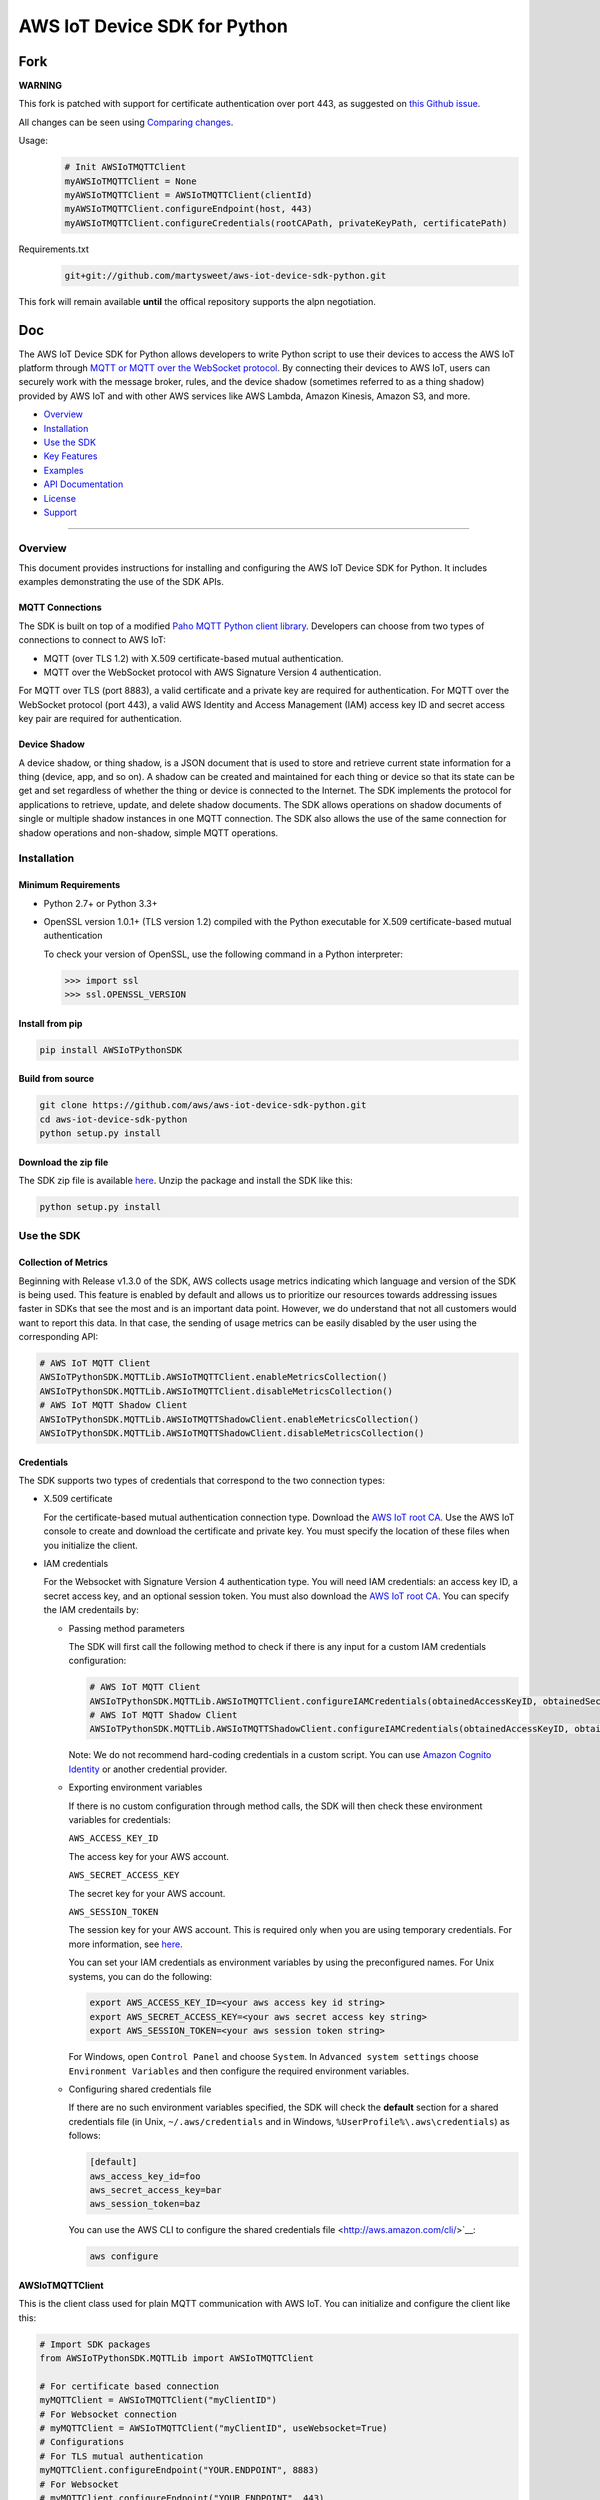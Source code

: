 AWS IoT Device SDK for Python
=============================


Fork
----

**WARNING**

This fork is patched with support for certificate authentication over port 443, as suggested on
`this Github issue <https://github.com/aws/aws-iot-device-sdk-python/issues/131>`__.

All changes can be seen using `Comparing changes <https://github.com/aws/aws-iot-device-sdk-python/compare/master...martysweet:master>`__.

Usage:
   .. code-block:: python

      # Init AWSIoTMQTTClient 
      myAWSIoTMQTTClient = None
      myAWSIoTMQTTClient = AWSIoTMQTTClient(clientId)
      myAWSIoTMQTTClient.configureEndpoint(host, 443)   
      myAWSIoTMQTTClient.configureCredentials(rootCAPath, privateKeyPath, certificatePath)
   


Requirements.txt
   .. code-block:: python
   
      git+git://github.com/martysweet/aws-iot-device-sdk-python.git

This fork will remain available **until** the offical repository supports the alpn negotiation.


Doc
---
The AWS IoT Device SDK for Python allows developers to write Python
script to use their devices to access the AWS IoT platform through `MQTT or
MQTT over the  WebSocket
protocol <http://docs.aws.amazon.com/iot/latest/developerguide/protocols.html>`__.
By connecting their devices to AWS IoT, users can securely work with
the message broker, rules, and the device shadow (sometimes referred to as a thing shadow) provided by AWS IoT and
with other AWS services like AWS Lambda, Amazon Kinesis, Amazon S3, and more.

-  Overview_
-  Installation_
-  `Use the SDK`_
-  `Key Features`_
-  Examples_
-  `API Documentation`_
-  License_
-  Support_

--------------

.. _Overview:

Overview
~~~~~~~~

This document provides instructions for installing and configuring
the AWS IoT Device SDK for Python. It includes examples demonstrating the
use of the SDK APIs.

MQTT Connections
________________

The SDK is built on top of a modified `Paho MQTT Python client
library <https://eclipse.org/paho/clients/python/>`__. Developers can choose from two
types of connections to connect to AWS
IoT:

-  MQTT (over TLS 1.2) with X.509 certificate-based mutual
   authentication.
-  MQTT over the WebSocket protocol with AWS Signature Version 4 authentication.

For MQTT over TLS (port 8883), a valid certificate and a private key are
required for authentication. For MQTT over the WebSocket protocol (port 443),
a valid AWS Identity and Access Management (IAM) access key ID and secret access key pair are required for
authentication.

Device Shadow
_____________

A device shadow, or thing shadow, is a JSON document that is used to
store and retrieve current state information for a thing (device, app,
and so on). A shadow can be created and maintained for each thing or device so that its state can be get and set
regardless of whether the thing or device is connected to the Internet. The
SDK implements the protocol for applications to retrieve, update, and
delete shadow documents. The SDK allows operations on shadow documents
of single or multiple shadow instances in one MQTT connection. The SDK
also allows the use of the same connection for shadow operations and non-shadow, simple MQTT operations.

.. _Installation:

Installation
~~~~~~~~~~~~

Minimum Requirements
____________________

-  Python 2.7+ or Python 3.3+
-  OpenSSL version 1.0.1+ (TLS version 1.2) compiled with the Python executable for
   X.509 certificate-based mutual authentication

   To check your version of OpenSSL, use the following command in a Python interpreter:

   .. code-block:: python

       >>> import ssl
       >>> ssl.OPENSSL_VERSION

Install from pip
________________


.. code-block:: sh

    pip install AWSIoTPythonSDK

Build from source
_________________


.. code-block:: sh

    git clone https://github.com/aws/aws-iot-device-sdk-python.git
    cd aws-iot-device-sdk-python
    python setup.py install

Download the zip file
_____________________


The SDK zip file is available `here <https://s3.amazonaws.com/aws-iot-device-sdk-python/aws-iot-device-sdk-python-latest.zip>`__. Unzip the package and install the SDK like this:

.. code-block:: python

    python setup.py install

.. _Use_the_SDK:

Use the SDK
~~~~~~~~~~~

Collection of Metrics
_____________________

Beginning with Release v1.3.0 of the SDK, AWS collects usage metrics indicating which language and version of the SDK
is being used. This feature is enabled by default and allows us to prioritize our resources towards addressing issues
faster in SDKs that see the most and is an important data point. However, we do understand that not all customers would
want to report this data. In that case, the sending of usage metrics can be easily disabled by the user using the
corresponding API:

.. code-block:: python

    # AWS IoT MQTT Client
    AWSIoTPythonSDK.MQTTLib.AWSIoTMQTTClient.enableMetricsCollection()
    AWSIoTPythonSDK.MQTTLib.AWSIoTMQTTClient.disableMetricsCollection()
    # AWS IoT MQTT Shadow Client
    AWSIoTPythonSDK.MQTTLib.AWSIoTMQTTShadowClient.enableMetricsCollection()
    AWSIoTPythonSDK.MQTTLib.AWSIoTMQTTShadowClient.disableMetricsCollection()

Credentials
___________

The SDK supports two types of credentials that correspond to the two connection 
types:

-  X.509 certificate

   For the certificate-based mutual authentication connection
   type.
   Download the `AWS IoT root
   CA <https://www.symantec.com/content/en/us/enterprise/verisign/roots/VeriSign-Class%203-Public-Primary-Certification-Authority-G5.pem>`__.
   Use the AWS IoT console to create and download the certificate and private key. You must specify the location of these files 
   when you initialize the client.

-  IAM credentials

   For the Websocket with Signature Version 4 authentication type. You will need IAM credentials: an access key ID, a secret access
   key, and an optional session token. You must  also
   download the `AWS IoT root
   CA <https://www.symantec.com/content/en/us/enterprise/verisign/roots/VeriSign-Class%203-Public-Primary-Certification-Authority-G5.pem>`__.
   You can specify the IAM credentails by:

   -  Passing method parameters

      The SDK will first call the following method to check if there is any input for a custom IAM
      credentials configuration:

      .. code-block:: python

          # AWS IoT MQTT Client
          AWSIoTPythonSDK.MQTTLib.AWSIoTMQTTClient.configureIAMCredentials(obtainedAccessKeyID, obtainedSecretAccessKey, obtainedSessionToken)        
          # AWS IoT MQTT Shadow Client
          AWSIoTPythonSDK.MQTTLib.AWSIoTMQTTShadowClient.configureIAMCredentials(obtainedAccessKeyID, obtainedSecretAccessKey, obtainedSessionToken)

      Note: We do not recommend hard-coding credentials in a custom script. You can use `Amazon Cognito Identity
      <https://aws.amazon.com/cognito/>`__ or another credential
      provider.

   -  Exporting environment variables

      If there is no custom configuration through method calls, the SDK
      will then check these environment variables for credentials:

      ``AWS_ACCESS_KEY_ID``

      The access key for your AWS account.

      ``AWS_SECRET_ACCESS_KEY``

      The secret key for your AWS account.

      ``AWS_SESSION_TOKEN``
      
      The session key for your AWS account. This is required only when
      you are using temporary credentials. For more information, see
      `here <http://docs.aws.amazon.com/IAM/latest/UserGuide/id_credentials_temp.html>`__.

      You can set your IAM credentials as environment variables by
      using the preconfigured names. For Unix systems, you can do the
      following:

      .. code-block:: sh

          export AWS_ACCESS_KEY_ID=<your aws access key id string>
          export AWS_SECRET_ACCESS_KEY=<your aws secret access key string>
          export AWS_SESSION_TOKEN=<your aws session token string>

      For Windows, open ``Control Panel`` and choose ``System``. In
      ``Advanced system settings`` choose ``Environment Variables`` and
      then configure the required environment variables.

   -  Configuring shared credentials file

      If there are no such environment variables specified, the SDK
      will check the **default** section for a shared
      credentials file (in Unix, ``~/.aws/credentials`` and in Windows, ``%UserProfile%\.aws\credentials``) as follows:

      .. code-block:: sh

          [default]
          aws_access_key_id=foo
          aws_secret_access_key=bar
          aws_session_token=baz

      You can use the AWS CLI to configure the shared credentials file <http://aws.amazon.com/cli/>`__:

      .. code-block:: sh

          aws configure

AWSIoTMQTTClient
________________

This is the client class used for plain MQTT communication with AWS IoT.
You can initialize and configure the client like this:

.. code-block:: python

    # Import SDK packages
    from AWSIoTPythonSDK.MQTTLib import AWSIoTMQTTClient

    # For certificate based connection
    myMQTTClient = AWSIoTMQTTClient("myClientID")
    # For Websocket connection
    # myMQTTClient = AWSIoTMQTTClient("myClientID", useWebsocket=True)
    # Configurations
    # For TLS mutual authentication
    myMQTTClient.configureEndpoint("YOUR.ENDPOINT", 8883)
    # For Websocket
    # myMQTTClient.configureEndpoint("YOUR.ENDPOINT", 443)
    myMQTTClient.configureCredentials("YOUR/ROOT/CA/PATH", "PRIVATE/KEY/PATH", "CERTIFICATE/PATH")
    # For Websocket, we only need to configure the root CA
    # myMQTTClient.configureCredentials("YOUR/ROOT/CA/PATH")
    myMQTTClient.configureOfflinePublishQueueing(-1)  # Infinite offline Publish queueing
    myMQTTClient.configureDrainingFrequency(2)  # Draining: 2 Hz
    myMQTTClient.configureConnectDisconnectTimeout(10)  # 10 sec
    myMQTTClient.configureMQTTOperationTimeout(5)  # 5 sec
    ...

For basic MQTT operations, your script will look like this:

.. code-block:: python

    ...
    myMQTTClient.connect()
    myMQTTClient.publish("myTopic", "myPayload", 0)
    myMQTTClient.subscribe("myTopic", 1, customCallback)
    myMQTTClient.unsubscribe("myTopic")
    myMQTTClient.disconnect()
    ...

AWSIoTShadowClient
__________________

This is the client class used for device shadow operations with AWS IoT.
You can initialize and configure the client like this:

.. code-block:: python

    from AWSIoTPythonSDK.MQTTLib import AWSIoTMQTTShadowClient

    # For certificate based connection
    myShadowClient = AWSIoTMQTTShadowClient("myClientID")
    # For Websocket connection
    # myMQTTClient = AWSIoTMQTTClient("myClientID", useWebsocket=True)
    # Configurations
    # For TLS mutual authentication
    myShadowClient.configureEndpoint("YOUR.ENDPOINT", 8883)
    # For Websocket
    # myShadowClient.configureEndpoint("YOUR.ENDPOINT", 443)
    myShadowClient.configureCredentials("YOUR/ROOT/CA/PATH", "PRIVATE/KEY/PATH", "CERTIFICATE/PATH")
    # For Websocket, we only need to configure the root CA
    # myShadowClient.configureCredentials("YOUR/ROOT/CA/PATH")
    myShadowClient.configureConnectDisconnectTimeout(10)  # 10 sec
    myShadowClient.configureMQTTOperationTimeout(5)  # 5 sec
    ...

For shadow operations, your script will look like this:

.. code-block:: python

    ...
    myShadowClient.connect()
    # Create a device shadow instance using persistent subscription
    myDeviceShadow = myShadowClient.createShadowHandlerWithName("Bot", True)
    # Shadow operations
    myDeviceShadow.shadowGet(customCallback, 5)
    myDeviceShadow.shadowUpdate(myJSONPayload, customCallback, 5)
    myDeviceShadow.shadowDelete(customCallback, 5)
    myDeviceShadow.shadowRegisterDeltaCallback(customCallback)
    myDeviceShadow.shadowUnregisterDeltaCallback()
    ...

You can also retrieve the MQTTClient(MQTT connection) to perform plain
MQTT operations along with shadow operations:

.. code-block:: python

    myMQTTClient = myShadowClient.getMQTTConnection()
    myMQTTClient.publish("plainMQTTTopic", "Payload", 1)

DiscoveryInfoProvider
_____________________

This is the client class for device discovery process with AWS IoT Greengrass.
You can initialize and configure the client like this:

.. code-block:: python

    from AWSIoTPythonSDK.core.greengrass.discovery.providers import DiscoveryInfoProvider

    discoveryInfoProvider = DiscoveryInfoProvider()
    discoveryInfoProvider.configureEndpoint("YOUR.IOT.ENDPOINT")
    discoveryInfoProvider.configureCredentials("YOUR/ROOT/CA/PATH", "CERTIFICATE/PATH", "PRIVATE/KEY/PATH")
    discoveryInfoProvider.configureTimeout(10)  # 10 sec

To perform the discovery process for a Greengrass Aware Device (GGAD) that belongs to a deployed group, your script
should look like this:

.. code-block:: python

    discoveryInfo = discoveryInfoProvider.discover("myGGADThingName")
    # I know nothing about the group/core I want to connect to. I want to iterate through all cores and find out.
    coreList = discoveryInfo.getAllCores()
    groupIdCAList = discoveryInfo.getAllCas()  # list([(groupId, ca), ...])
    # I know nothing about the group/core I want to connect to. I want to iterate through all groups and find out.
    groupList = discoveryInfo.getAllGroups()
    # I know exactly which group, which core and which connectivity info I need to connect.
    connectivityInfo = discoveryInfo.toObjectAtGroupLevel()["YOUR_GROUP_ID"]
                                    .getCoreConnectivityInfo("YOUR_CORE_THING_ARN")
                                    .getConnectivityInfo("YOUR_CONNECTIVITY_ID")
    # Connecting logic follows...
    ...

For more information about discovery information access at group/core/connectivity info set level, please refer to the
API documentation for ``AWSIoTPythonSDK.core.greengrass.discovery.models``,
`Greengrass Discovery documentation <http://docs.aws.amazon.com/greengrass/latest/developerguide/gg-discover-api.html>`__
or `Greengrass overall documentation <http://docs.aws.amazon.com/greengrass/latest/developerguide/what-is-gg.html>`__.


Synchronous APIs and Asynchronous APIs
______________________________________

Beginning with Release v1.2.0, SDK provides asynchronous APIs and enforces synchronous API behaviors for MQTT operations,
which includes:
- connect/connectAsync
- disconnect/disconnectAsync
- publish/publishAsync
- subscribe/subscribeAsync
- unsubscribe/unsubscribeAsync

- Asynchronous APIs
Asynchronous APIs translate the invocation into MQTT packet and forward it to the underneath connection to be sent out.
They return immediately once packets are out for delivery, regardless of whether the corresponding ACKs, if any, have
been received. Users can specify their own callbacks for ACK/message (server side PUBLISH) processing for each
individual request. These callbacks will be sequentially dispatched and invoked upon the arrival of ACK/message (server
side PUBLISH) packets.

- Synchronous APIs
Synchronous API behaviors are enforced by registering blocking ACK callbacks on top of the asynchronous APIs.
Synchronous APIs wait on their corresponding ACK packets, if there is any, before the invocation returns. For example,
a synchronous QoS1 publish call will wait until it gets its PUBACK back. A synchronous subscribe call will wait until
it gets its SUBACK back. Users can configure operation time out for synchronous APIs to stop the waiting.

Since callbacks are sequentially dispatched and invoked, calling synchronous APIs within callbacks will deadlock the
user application. If users are inclined to utilize the asynchronous mode and perform MQTT operations
within callbacks, asynchronous APIs should be used. For more details, please check out the provided samples at
``samples/basicPubSub/basicPubSub_APICallInCallback.py``

.. _Key_Features:

Key Features
~~~~~~~~~~~~

Progressive Reconnect Back Off
______________________________

When a non-client-side disconnect occurs, the SDK will reconnect automatically. The following APIs are provided for configuration:

.. code-block:: python

    # AWS IoT MQTT Client
    AWSIoTPythonSDK.MQTTLib.AWSIoTMQTTClient.configureAutoReconnectBackoffTime(baseReconnectQuietTimeSecond, maxReconnectQuietTimeSecond, stableConnectionTimeSecond)
    # AWS IoT MQTT Shadow Client
    AWSIoTPythonSDK.MQTTLib.AWSIoTMQTTShadowClient.configureAutoReconnectBackoffTime(baseReconnectQuietTimeSecond, maxReconnectQuietTimeSecond, stableConnectionTimeSecond)

The auto-reconnect occurs with a progressive backoff, which follows this
mechanism for reconnect backoff time calculation:

    t\ :sup:`current` = min(2\ :sup:`n` t\ :sup:`base`, t\ :sup:`max`)

where t\ :sup:`current` is the current reconnect backoff time, t\ :sup:`base` is the base
reconnect backoff time, t\ :sup:`max` is the maximum reconnect backoff time.

The reconnect backoff time will be doubled on disconnect and reconnect
attempt until it reaches the preconfigured maximum reconnect backoff
time. After the connection is stable for over the
``stableConnectionTime``, the reconnect backoff time will be reset to
the ``baseReconnectQuietTime``.

If no ``configureAutoReconnectBackoffTime`` is called, the following
default configuration for backoff timing will be performed on initialization:

.. code-block:: python

    baseReconnectQuietTimeSecond = 1
    maxReconnectQuietTimeSecond = 32
    stableConnectionTimeSecond = 20

Offline Requests Queueing with Draining
_______________________________________

If the client is temporarily offline and disconnected due to 
network failure, publish/subscribe/unsubscribe requests will be added to an internal
queue until the number of queued-up requests reaches the size limit
of the queue. This functionality is for plain MQTT operations. Shadow
client contains time-sensitive data and is therefore not supported.

The following API is provided for configuration:

.. code-block:: python

    AWSIoTPythonSDK.MQTTLib.AWSIoTMQTTClient.configureOfflinePublishQueueing(queueSize, dropBehavior)

After the queue is full, offline publish/subscribe/unsubscribe requests will be discarded or
replaced according to the configuration of the drop behavior:

.. code-block:: python

    # Drop the oldest request in the queue
    AWSIoTPythonSDK.MQTTLib.DROP_OLDEST = 0
    # Drop the newest request in the queue
    AWSIoTPythonSDK.MQTTLib.DROP_NEWEST = 1

Let's say we configure the size of offlinePublishQueue to 5 and we
have 7 incoming offline publish requests.

In a ``DROP_OLDEST`` configuration:

.. code-block:: python

    myClient.configureOfflinePublishQueueing(5, AWSIoTPythonSDK.MQTTLib.DROP_OLDEST);

The internal queue should be like this when the queue is just full:

.. code-block:: sh

    HEAD ['pub_req1', 'pub_req2', 'pub_req3', 'pub_req4', 'pub_req5']

When the 6th and the 7th publish requests are made offline, the internal
queue will be like this:

.. code-block:: sh

    HEAD ['pub_req3', 'pub_req4', 'pub_req5', 'pub_req6', 'pub_req7']

Because the queue is already full, the oldest requests ``pub_req1`` and
``pub_req2`` are discarded.

In a ``DROP_NEWEST`` configuration:

.. code-block:: python

    myClient.configureOfflinePublishQueueing(5, AWSIoTPythonSDK.MQTTLib.DROP_NEWEST);

The internal queue should be like this when the queue is just full:

.. code-block:: sh

    HEAD ['pub_req1', 'pub_req2', 'pub_req3', 'pub_req4', 'pub_req5']

When the 6th and the 7th publish requests are made offline, the internal
queue will be like this:

.. code-block:: sh

    HEAD ['pub_req1', 'pub_req2', 'pub_req3', 'pub_req4', 'pub_req5']

Because the queue is already full, the newest requests ``pub_req6`` and
``pub_req7`` are discarded.

When the client is back online, connected, and resubscribed to all topics
it has previously subscribed to, the draining starts. All requests
in the offline request queue will be resent at the configured draining
rate:

.. code-block:: python

    AWSIoTPythonSDK.MQTTLib.AWSIoTMQTTClient.configureDrainingFrequency(frequencyInHz)

If no ``configOfflinePublishQueue`` or ``configureDrainingFrequency`` is
called, the following default configuration for offline request queueing
and draining will be performed on the initialization:

.. code-block:: python

    offlinePublishQueueSize = 20
    dropBehavior = DROP_NEWEST
    drainingFrequency = 2Hz

Before the draining process is complete, any new publish/subscribe/unsubscribe request
within this time period will be added to the queue. Therefore, the draining rate
should be higher than the normal request rate to avoid an endless
draining process after reconnect.

The disconnect event is detected based on PINGRESP MQTT
packet loss. Offline request queueing will not be triggered until the
disconnect event is detected. Configuring a shorter keep-alive
interval allows the client to detect disconnects more quickly. Any QoS0
publish, subscribe and unsubscribe requests issued after the network failure and before the
detection of the PINGRESP loss will be lost.

Persistent/Non-Persistent Subscription
______________________________________

Device shadow operations are built on top of the publish/subscribe model
for the MQTT protocol, which provides an asynchronous request/response workflow. Shadow operations (Get, Update, Delete) are
sent as requests to AWS IoT. The registered callback will 
be executed after a response is returned. In order to receive
responses, the client must subscribe to the corresponding shadow
response topics. After the responses are received, the client might want
to unsubscribe from these response topics to avoid getting unrelated
responses for charges for other requests not issued by this client.

The SDK provides a persistent/non-persistent subscription selection on
the initialization of a device shadow. Developers can choose the type of subscription workflow they want to follow.

For a non-persistent subscription, you will need to create a device
shadow like this:

.. code-block:: python

    nonPersistentSubShadow = myShadowClient.createShadowHandlerWithName("NonPersistentSubShadow", False)

In this case, the request to subscribe to accepted/rejected topics will be
sent on each shadow operation. After a response is returned,
accepted/rejected topics will be unsubscribed to avoid getting unrelated
responses.

For a persistent subscription, you will need to create a device shadow
like this:

.. code-block:: python

    persistentSubShadow = myShadowClient.createShadowHandlerWithName("PersistentSubShadow", True)

In this case, the request to subscribe to the corresponding
accepted/rejected topics will be sent on the first shadow operation. For
example, on the first call of shadowGet API, the following topics will
be subscribed to on the first Get request:

.. code-block:: sh

    $aws/things/PersistentSubShadow/shadow/get/accepted
    $aws/things/PersistentSubShadow/shadow/get/rejected

Because it is a persistent subscription, no unsubscribe requests will be
sent when a response is returned. The SDK client is always listening on
accepted/rejected topics.

In all SDK examples, PersistentSubscription is used in consideration of its better performance.

.. _Examples:

Examples
~~~~~~~~

BasicPubSub
___________

This example demonstrates a simple MQTT publish/subscribe using AWS
IoT. It first subscribes to a topic and registers a callback to print
new messages and then publishes to the same topic in a loop.
New messages are printed upon receipt, indicating
the callback function has been called.

Instructions
************

Run the example like this:

.. code-block:: python

    # Certificate based mutual authentication
    python basicPubSub.py -e <endpoint> -r <rootCAFilePath> -c <certFilePath> -k <privateKeyFilePath>
    # MQTT over WebSocket
    python basicPubSub.py -e <endpoint> -r <rootCAFilePath> -w
    # Customize client id and topic
    python basicPubSub.py -e <endpoint> -r <rootCAFilePath> -c <certFilePath> -k <privateKeyFilePath> -id <clientId> -t <topic>
    # Customize the message
    python basicPubSub.py -e <endpoint> -r <rootCAFilePath> -c <certFilePath> -k <privateKeyFilePath> -id <clientId> -t <topic> -M <message>
    # change the run mode to subscribe or publish only (see python basicPubSub.py -h for the available options)
    python basicPubSub.py -e <endpoint> -r <rootCAFilePath> -c <certFilePath> -k <privateKeyFilePath> -m <mode>

Source
******

The example is available in ``samples/basicPubSub/``.

BasicPubSub with Amazon Cognito Session Token
_____________________________________________

This example demonstrates a simple MQTT publish/subscribe using an Amazon Cognito
Identity session token. It uses the AWS IoT Device SDK for
Python and the AWS SDK for Python (boto3). It first makes a request to
Amazon Cognito to retrieve the access ID, the access key, and the session token for temporary
authentication. It then uses these credentials to connect to AWS
IoT and communicate data/messages using MQTT over Websocket, just like
the BasicPubSub example.

Instructions
************

To run the example, you will need your **Amazon Cognito identity pool ID** and allow **unauthenticated
identities** to connect. Make sure that the policy attached to the
unauthenticated role has permissions to access the required AWS IoT
APIs. For more information about Amazon Cognito, see
`here <https://console.aws.amazon.com/cognito/>`__.

Run the example like this:

.. code-block:: python

    python basicPubSub_CognitoSTS.py -e <endpoint> -r <rootCAFilePath> -C <CognitoIdentityPoolID>
    # Customize client id and topic
    python basicPubsub_CognitoSTS.py -e <endpoint> -r <rootCAFilePath> -C <CognitoIdentityPoolID> -id <clientId> -t <topic>

Source
******

The example is available in ``samples/basicPubSub/``.

BasicPubSub Asynchronous version
________________________________

This example demonstrates a simple MQTT publish/subscribe with asynchronous APIs using AWS IoT.
It first registers general notification callbacks for CONNACK reception, disconnect reception and message arrival.
It then registers ACK callbacks for subscribe and publish requests to print out received ack packet ids.
It subscribes to a topic with no specific callback and then publishes to the same topic in a loop.
New messages are printed upon reception by the general message arrival callback, indicating
the callback function has been called.
New ack packet ids are printed upon reception of PUBACK and SUBACK through ACK callbacks registered with asynchronous
API calls, indicating that the the client received ACKs for the corresponding asynchronous API calls.

Instructions
************

Run the example like this:

.. code-block:: python

    # Certificate based mutual authentication
    python basicPubSubAsync.py -e <endpoint> -r <rootCAFilePath> -c <certFilePath> -k <privateKeyFilePath>
    # MQTT over WebSocket
    python basicPubSubAsync.py -e <endpoint> -r <rootCAFilePath> -w
    # Customize client id and topic
    python basicPubSubAsync.py -e <endpoint> -r <rootCAFilePath> -c <certFilePath> -k <privateKeyFilePath> -id <clientId> -t <topic>

Source
******

The example is available in ``samples/basicPubSub/``.

BasicPubSub with API invocation in callback
___________

This example demonstrates the usage of asynchronous APIs within callbacks. It first connects to AWS IoT and subscribes
to 2 topics with the corresponding message callbacks registered. One message callback contains client asynchronous API
invocation that republishes the received message from <topic> to  <topic>/republish. The other message callback simply
prints out the received message. It then publishes messages to <topic> in an infinite loop. For every message received
from <topic>, it will be republished to <topic>/republish and be printed out as configured in the simple print-out
message callback.
New ack packet ids are printed upon reception of PUBACK and SUBACK through ACK callbacks registered with asynchronous
API calls, indicating that the the client received ACKs for the corresponding asynchronous API calls.

Instructions
************

Run the example like this:

.. code-block:: python

    # Certificate based mutual authentication
    python basicPubSub_APICallInCallback.py -e <endpoint> -r <rootCAFilePath> -c <certFilePath> -k <privateKeyFilePath>
    # MQTT over WebSocket
    python basicPubSub_APICallInCallback.py -e <endpoint> -r <rootCAFilePath> -w
    # Customize client id and topic
    python basicPubSub_APICallInCallback.py -e <endpoint> -r <rootCAFilePath> -c <certFilePath> -k <privateKeyFilePath> -id <clientId> -t <topic>

Source
******

The example is available in ``samples/basicPubSub/``.

BasicShadow
___________

This example demonstrates the use of basic shadow operations
(update/delta). It has two scripts, ``basicShadowUpdater.py`` and
``basicShadowDeltaListener.py``. The example shows how an shadow update
request triggers delta events.

``basicShadowUpdater.py`` performs a shadow update in a loop to
continuously modify the desired state of the shadow by changing the
value of the integer attribute.

``basicShadowDeltaListener.py`` subscribes to the delta topic
of the same shadow and receives delta messages when there is a
difference between the desired and reported states.

Because only the desired state is being updated by basicShadowUpdater, a
series of delta messages that correspond to the shadow update requests should be received in basicShadowDeltaListener.

Instructions
************

Run the example like this:

First, start the basicShadowDeltaListener:

.. code-block:: python

    # Certificate-based mutual authentication
    python basicShadowDeltaListener.py -e <endpoint> -r <rootCAFilePath> -c <certFilePath> -k <privateKeyFilePath>
    # MQTT over WebSocket
    python basicShadowDeltaListener.py -e <endpoint> -r <rootCAFilePath> -w


Then, start the basicShadowUpdater:

.. code-block:: python

    # Certificate-based mutual authentication
    python basicShadowUpdater.py -e <endpoint> -r <rootCAFilePath> -c <certFilePath> -k <privateKeyFilePath>
    # MQTT over WebSocket
    python basicShadowUpdater.py -e <endpoint> -r <rootCAFilePath> -w


After the basicShadowUpdater starts sending shadow update requests, you
should be able to see corresponding delta messages in the
basicShadowDeltaListener output.

Source
******

The example is available in ``samples/basicShadow/``.

ThingShadowEcho
_______________

This example demonstrates how a device communicates with AWS IoT,
syncing data into the device shadow in the cloud and receiving commands
from another app. Whenever there is a new command from the app side to
change the desired state of the device, the device receives this
request and applies the change by publishing it as the reported state. By
registering a delta callback function, users will be able to see this
incoming message and notice the syncing of the state.

Instructions
************

Run the example like this:

.. code-block:: python

    # Certificate based mutual authentication
    python ThingShadowEcho.py -e <endpoint> -r <rootCAFilePath> -c <certFilePath> -k <privateKeyFilePath>
    # MQTT over WebSocket
    python ThingShadowEcho.py -e <endpoint> -r <rootCAFilePath> -w
    # Customize client Id and thing name
    python ThingShadowEcho.py -e <endpoint> -r <rootCAFilePath> -c <certFilePath> -k <privateKeyFilePath> -id <clientId> -n <thingName>

Now use the `AWS IoT console <https://console.aws.amazon.com/iot/>`__ or other MQTT
client to update the shadow desired state only. You should be able to see the reported state is updated to match
the changes you just made in desired state.

Source
******

The example is available in ``samples/ThingShadowEcho/``.

BasicDiscovery
______________

This example demonstrates how to perform a discovery process from a Greengrass Aware Device (GGAD) to obtain the required
connectivity/identity information to connect to the Greengrass Core (GGC) deployed within the same group. It uses the
discovery information provider to invoke discover call for a certain GGAD with its thing name. After it gets back a
success response, it picks up the first GGC and the first set of identity information (CA) for the first group, persists \
it locally and iterates through all connectivity info sets for this GGC to establish a MQTT connection to the designated
GGC. It then publishes messages to the topic, which, on the GGC side, is configured to route the messages back to the
same GGAD. Therefore, it receives the published messages and invokes the corresponding message callbacks.

Note that in order to get the sample up and running correctly, you need:

1. Have a successfully deployed Greengrass group.

2. Use the certificate and private key that have been deployed with the group for the GGAD to perform discovery process.

3. The subscription records for that deployed group should contain a route that routes messages from the targeted GGAD to itself via a dedicated MQTT topic.

4. The deployed GGAD thing name, the deployed GGAD certificate/private key and the dedicated MQTT topic should be used as the inputs for this sample.


Run the sample like this:

.. code-block:: python

    python basicDiscovery.py -e <endpoint> -r <IoTRootCAFilePath> -c <certFilePath> -k <privateKeyFilePath> -n <GGADThingName> -t <RoutingTopic>

If the group, GGC, GGAD and group subscription/routes are set up correctly, you should be able to see the sample running
on your GGAD, receiving messages that get published to GGC by itself.

.. _API_Documentation:

API Documentation
~~~~~~~~~~~~~~~~~

You can find the API documentation for the SDK `here <https://s3.amazonaws.com/aws-iot-device-sdk-python-docs/index.html>`__.

.. _License:

License
~~~~~~~

This SDK is distributed under the `Apache License, Version
2.0 <http://www.apache.org/licenses/LICENSE-2.0>`__, see LICENSE.txt
and NOTICE.txt for more information.

.. _Support:

Support
~~~~~~~

If you have technical questions about the AWS IoT Device SDK, use the `AWS
IoT Forum <https://forums.aws.amazon.com/forum.jspa?forumID=210>`__.
For any other questions about AWS IoT, contact `AWS
Support <https://aws.amazon.com/contact-us>`__.
